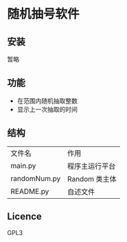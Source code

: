 * 随机抽号软件

** 安装
暂略

** 功能
- 在范围内随机抽取整数
- 显示上一次抽取的时间

** 结构
| 文件名        | 作用           |
| main.py      | 程序主运行平台 |
| randomNum.py | Random 类主体  |
| README.py    | 自述文件          |

** Licence
GPL3
